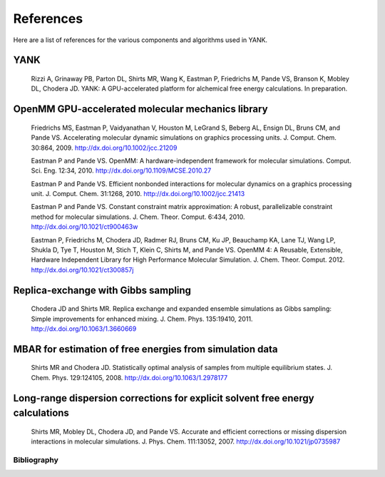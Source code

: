 .. _references:

**********
References
**********

Here are a list of references for the various components and algorithms used in YANK.

.. todo:: Turn this into a hyperlinked bibliography.

YANK
""""

  Rizzi A, Grinaway PB, Parton DL, Shirts MR, Wang K, Eastman P, Friedrichs M, Pande VS, Branson K, Mobley DL, Chodera JD. YANK: A GPU-accelerated platform for alchemical free energy calculations.
  In preparation.

OpenMM GPU-accelerated molecular mechanics library
""""""""""""""""""""""""""""""""""""""""""""""""""

  Friedrichs MS, Eastman P, Vaidyanathan V, Houston M, LeGrand S, Beberg AL, Ensign DL, Bruns CM, and Pande VS. Accelerating molecular dynamic simulations on graphics processing units.
  J. Comput. Chem. 30:864, 2009.
  http://dx.doi.org/10.1002/jcc.21209

  Eastman P and Pande VS. OpenMM: A hardware-independent framework for molecular simulations.
  Comput. Sci. Eng. 12:34, 2010.
  http://dx.doi.org/10.1109/MCSE.2010.27

  Eastman P and Pande VS. Efficient nonbonded interactions for molecular dynamics on a graphics processing unit.
  J. Comput. Chem. 31:1268, 2010.
  http://dx.doi.org/10.1002/jcc.21413

  Eastman P and Pande VS. Constant constraint matrix approximation: A robust, parallelizable constraint method for molecular simulations.
  J. Chem. Theor. Comput. 6:434, 2010.
  http://dx.doi.org/10.1021/ct900463w

  Eastman P, Friedrichs M, Chodera JD, Radmer RJ, Bruns CM, Ku JP, Beauchamp KA, Lane TJ, Wang LP, Shukla D, Tye T, Houston M, Stich T, Klein C, Shirts M, and Pande VS.  OpenMM 4: A Reusable, Extensible,
  Hardware Independent Library for High Performance Molecular Simulation. J. Chem. Theor. Comput. 2012.
  http://dx.doi.org/10.1021/ct300857j

Replica-exchange with Gibbs sampling
""""""""""""""""""""""""""""""""""""

  Chodera JD and Shirts MR. Replica exchange and expanded ensemble simulations as Gibbs sampling: Simple improvements for enhanced mixing.
  J. Chem. Phys. 135:19410, 2011.
  http://dx.doi.org/10.1063/1.3660669

MBAR for estimation of free energies from simulation data
"""""""""""""""""""""""""""""""""""""""""""""""""""""""""

  Shirts MR and Chodera JD. Statistically optimal analysis of samples from multiple equilibrium states.
  J. Chem. Phys. 129:124105, 2008.
  http://dx.doi.org/10.1063/1.2978177

Long-range dispersion corrections for explicit solvent free energy calculations
"""""""""""""""""""""""""""""""""""""""""""""""""""""""""""""""""""""""""""""""

  Shirts MR, Mobley DL, Chodera JD, and Pande VS. Accurate and efficient corrections or missing dispersion interactions in molecular simulations.
  J. Phys. Chem. 111:13052, 2007.
  http://dx.doi.org/10.1021/jp0735987


Bibliography
############

.. The :all: directive searches subfolders for uses of :cite: for correct reference
   However, this has the effect of dropping all citations in the .bib file in here and
   the compiler complains about unused citations.
   As such, unused articles in the .bib file are simply commented so as not to delete them if needed in the future.

.. bibliography:: references.bib
   :style: unsrt
   :all:
